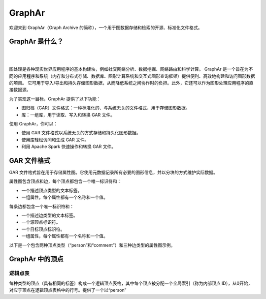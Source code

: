 GraphAr
=======

|GraphAr CI| |Docs CI| |GraphAr Docs| |Good First Issue|

欢迎来到 GraphAr（Graph Archive 的简称），一个用于图数据存储和检索的开源、标准化文件格式。

GraphAr 是什么？
----------------

|

.. image:: https://alibaba.github.io/GraphAr/_images/overview.png
  :width: 770
  :align: center
  :alt: Overview

|

图处理是各种现实世界应用程序的基本构建块，例如社交网络分析、数据挖掘、网络路由和科学计算。
GraphAr 是一个旨在为不同的应用程序和系统（内存和分布式存储、数据库、图形计算系统和交互式图形查询框架）提供便利、高效地构建和访问图形数据的项目。
它可用于导入/导出和持久存储图形数据，从而降低系统之间协作时的负担。此外，它还可以作为图形处理应用程序的直接数据源。

为了实现这一目标，GraphAr 提供了以下功能：

- 图归档（GAR）文件格式：一种标准化的、与系统无关的文件格式，用于存储图形数据。
- 库：一组库，用于读取、写入和转换 GAR 文件。

使用 GraphAr，你可以：

- 使用 GAR 文件格式以系统无关的方式存储和持久化图形数据。
- 使用库轻松访问和生成 GAR 文件。
- 利用 Apache Spark 快速操作和转换 GAR 文件。

GAR 文件格式
-----------
GAR 文件格式旨在用于存储属性图。它使用元数据记录所有必要的图形信息，并以分块的方式维护实际数据。

属性图包含顶点和边，每个顶点都包含一个唯一标识符和：

- 一个描述顶点类型的文本标签。
- 一组属性，每个属性都有一个名称和一个值。

每条边都包含一个唯一标识符和：

- 一个描述边类型的文本标签。
- 一个源顶点标识符。
- 一个目标顶点标识符。
- 一组属性，每个属性都有一个名称和一个值。

以下是一个包含两种顶点类型（“person”和“comment”）和三种边类型的属性图示例。

.. image:: https://alibaba.github.io/GraphAr/_images/property_graph.png
  :width: 700
  :align: center
  :alt: property graph


GraphAr 中的顶点
---------------

逻辑点表
^^^^^^^^^

每种类型的顶点（具有相同的标签）构成一个逻辑顶点表格，其中每个顶点被分配一个全局索引（称为内部顶点 ID），从0开始，对应于顶点在逻辑顶点表格中的行号。提供了一个以“person”


.. _Apache License 2.0: https://github.com/alibaba/GraphAr/blob/main/LICENSE

.. |GraphAr CI| image:: https://github.com/alibaba/GraphAr/actions/workflows/ci.yml/badge.svg
   :target: https://github.com/alibaba/GraphAr/actions

.. |Docs CI| image:: https://github.com/alibaba/GraphAr/actions/workflows/docs.yml/badge.svg
   :target: https://github.com/alibaba/GraphAr/actions

.. |GraphAr Docs| image:: https://img.shields.io/badge/docs-latest-brightgreen.svg
   :target: https://alibaba.github.io/GraphAr/

.. |Good First Issue| image:: https://img.shields.io/github/labels/alibaba/GraphAr/Good%20First%20Issue?color=green&label=Contribute%20&style=plastic
   :target: https://github.com/alibaba/GraphAr/issues?q=is%3Aopen+is%3Aissue+label%3A%22good+first+issue%22

.. _GraphAr File Format: https://alibaba.github.io/GraphAr/user-guide/file-format.html

.. _GraphAr Spark Library: https://github.com/alibaba/GraphAr/tree/main/spark

.. _GraphAr C++ Library: https://github.com/alibaba/GraphAr/tree/main/cpp

.. _example files: https://github.com/GraphScope/gar-test/blob/main/ldbc_sample/

.. _contribution guidelines: https://github.com/alibaba/GraphAr/tree/main/CONTRIBUTING.rst

.. _Code of Conduct: https://github.com/alibaba/GraphAr/blob/main/CODE_OF_CONDUCT.md

.. _GraphAr Slack: https://join.slack.com/t/grapharworkspace/shared_invite/zt-1wh5vo828-yxs0MlXYBPBBNvjOGhL4kQ

.. _GraphAr Weekly Community Meeting: https://github.com/alibaba/GraphAr/wiki/GraphAr-Weekly-Community-Meeting

.. _community introduction: https://github.com/alibaba/GraphAr/tree/main/docs/developers/community.rst

.. _GitHub Issues: https://github.com/alibaba/GraphAr/issues/new

.. _Github Discussions: https://github.com/alibaba/GraphAr/discussions
